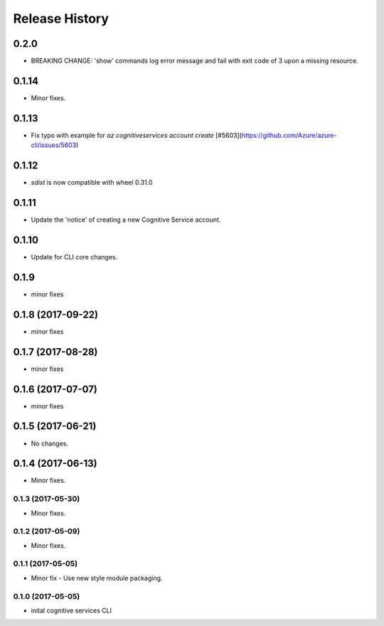 .. :changelog:

Release History
===============

0.2.0
+++++
* BREAKING CHANGE: 'show' commands log error message and fail with exit code of 3 upon a missing resource.

0.1.14
++++++
* Minor fixes.

0.1.13
++++++
* Fix typo with example for `az cognitiveservices account create` [#5603](https://github.com/Azure/azure-cli/issues/5603)

0.1.12
++++++

* `sdist` is now compatible with wheel 0.31.0

0.1.11
++++++
* Update the 'notice' of creating a new Cognitive Service account.

0.1.10
++++++
* Update for CLI core changes.

0.1.9
+++++
* minor fixes

0.1.8 (2017-09-22)
++++++++++++++++++
* minor fixes

0.1.7 (2017-08-28)
++++++++++++++++++
* minor fixes

0.1.6 (2017-07-07)
++++++++++++++++++
* minor fixes

0.1.5 (2017-06-21)
++++++++++++++++++
* No changes.

0.1.4 (2017-06-13)
++++++++++++++++++
* Minor fixes.

0.1.3 (2017-05-30)
------------------
* Minor fixes.

0.1.2 (2017-05-09)
------------------
* Minor fixes.

0.1.1 (2017-05-05)
------------------
* Minor fix - Use new style module packaging.

0.1.0 (2017-05-05)
------------------
* inital cognitive services CLI


